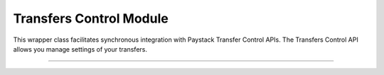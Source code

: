 ===========================================
Transfers Control Module
===========================================

This wrapper class facilitates synchronous integration with Paystack Transfer Control APIs. The Transfers Control API allows you manage settings of your transfers.

-------------------

.. py:class:: TransferControlClientAPI(secret_key: str = None)

    Paystack Transfers Control API Reference: `Transfer Control`_

    .. py:method:: check_balance()→ PayStackResponse

        Get the available balance

        :return: The response from the API
        :rtype: PayStackResponse object

    .. py:method:: disable_otp()→ PayStackResponse

        This is used in the event that you want to be able to complete transfers programmatically without use of OTPs

        :return: The response from the API
        :rtype: PayStackResponse object

    .. py:method:: enable_otp()→ PayStackResponse

        This is used in the event that you want to stop being able to complete transfers programmatically with use of OTPs

        :return: The response from the API
        :rtype: PayStackResponse object

    .. py:method:: fetch_balance_ledger()→ PayStackResponse

        Fetch all pay-ins and pay-outs that occurred on your integration

        :return: The response from the API
        :rtype: PayStackResponse object

    .. py:method:: finalize_disable_otp(otp: str)→ PayStackResponse

        Finalize the request to disable OTP on your transfers.

        :param otp: The OTP sent to the business phone to verify disabling of OTP

        :return: The response from the API
        :rtype: PayStackResponse object

    .. py:method:: resend_otp(transfer_code: str, reason: str)→ PayStackResponse

        Generates a new OTP and sends to customer in the event they are having trouble receiving one.

        :param transfer_code: The transfer code to resend
        :type transfer_code: str
        :param reason: The reason for the resend
        :type reason: str

        :return: The response from the API
        :rtype: PayStackResponse object


.. _Transfer Control: https://paystack.com/docs/api/transfer-control/

